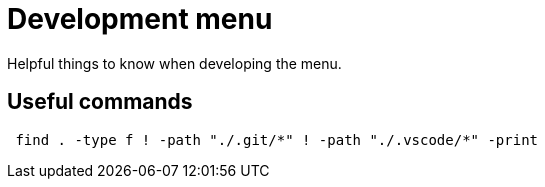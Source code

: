 = Development menu

Helpful things to know when developing the menu.

== Useful commands

[source, shell]
 find . -type f ! -path "./.git/*" ! -path "./.vscode/*" -print